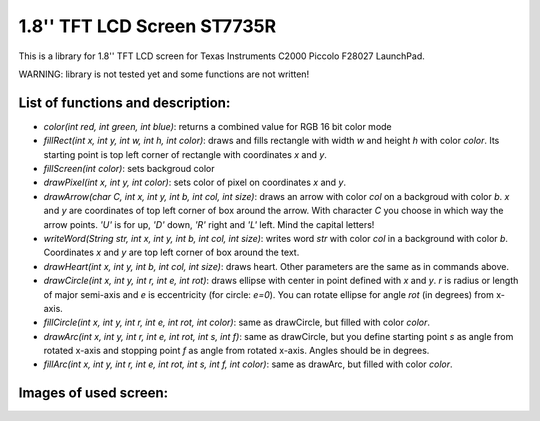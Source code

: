 1.8'' TFT LCD Screen ST7735R
============================
This is a library for 1.8'' TFT LCD screen for Texas Instruments C2000 Piccolo F28027 LaunchPad.

WARNING: library is not tested yet and some functions are not written!

List of functions and description:
----------------------------------

- *color(int red, int green, int blue)*: returns a combined value for RGB 16 bit color mode

- *fillRect(int x, int y, int w, int h, int color)*: draws and fills rectangle with width *w* and height *h* with color *color*. Its starting point is top left corner of rectangle with coordinates *x* and *y*.

- *fillScreen(int color)*: sets backgroud color

- *drawPixel(int x, int y, int color)*: sets color of pixel on coordinates *x* and *y*.

- *drawArrow(char C, int x, int y, int b, int col, int size)*: draws an arrow with color *col* on a backgroud with color *b*. *x* and *y* are coordinates of top left corner of box around the arrow. With character *C* you choose in which way the arrow points. *'U'* is for up, *'D'* down, *'R'* right and *'L'* left. Mind the capital letters!

- *writeWord(String str, int x, int y, int b, int col, int size)*: writes word *str* with color *col* in a background with color *b*. Coordinates *x* and *y* are top left corner of box around the text.

- *drawHeart(int x, int y, int b, int col, int size)*: draws heart. Other parameters are the same as in commands above.

- *drawCircle(int x, int y, int r, int e, int rot)*: draws ellipse with center in point defined with *x* and *y*. *r* is radius or length of major semi-axis and *e* is eccentricity (for circle: *e=0*). You can rotate ellipse for angle *rot* (in degrees) from x-axis.

- *fillCircle(int x, int y, int r, int e, int rot, int color)*: same as drawCircle, but filled with color *color*.

- *drawArc(int x, int y, int r, int e, int rot, int s, int f)*: same as drawCircle, but you define starting point *s* as angle from rotated x-axis and stopping point *f* as angle from rotated x-axis. Angles should be in degrees.

- *fillArc(int x, int y, int r, int e, int rot, int s, int f, int color)*: same as drawArc, but filled with color *color*.

Images of used screen:
----------------------

.. image:: http://i.imgsafe.org/e1daa8ed51.jpg

.. image:: http://i.imgsafe.org/e1daa1033c.jpg

.. image:: http://i.imgsafe.org/e1daa4aa8f.jpg